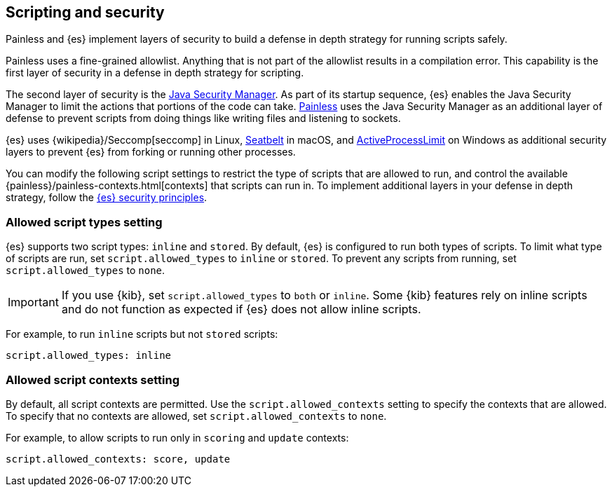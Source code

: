[[modules-scripting-security]]
== Scripting and security
Painless and {es} implement layers of security to build a defense in depth
strategy for running scripts safely.

Painless uses a fine-grained allowlist. Anything that is not part of the
allowlist results in a compilation error. This capability is the first layer of
security in a defense in depth strategy for scripting.

The second layer of security is the https://www.oracle.com/java/technologies/javase/seccodeguide.html[Java Security Manager]. As part of its startup
sequence, {es} enables the Java Security Manager to limit the actions that
portions of the code can take. <<modules-scripting-painless,Painless>> uses 
the Java Security Manager as an additional layer of defense to prevent scripts 
from doing things like writing files and listening to sockets.

{es} uses
{wikipedia}/Seccomp[seccomp] in Linux,
https://www.chromium.org/developers/design-documents/sandbox/osx-sandboxing-design[Seatbelt]
in macOS, and
https://msdn.microsoft.com/en-us/library/windows/desktop/ms684147[ActiveProcessLimit]
on Windows as additional security layers to prevent {es} from forking or 
running other processes.

You can modify the following script settings to restrict the type of scripts
that are allowed to run, and control the available 
{painless}/painless-contexts.html[contexts] that scripts can run in. To
implement additional layers in your defense in depth strategy, follow the 
<<es-security-principles,{es} security principles>>.

[[allowed-script-types-setting]]
[discrete]
=== Allowed script types setting

{es} supports two script types: `inline` and `stored`. By default, {es} is 
configured to run both types of scripts. To limit what type of scripts are run, 
set `script.allowed_types` to `inline` or `stored`. To prevent any scripts from 
running, set `script.allowed_types` to `none`.

IMPORTANT: If you use {kib}, set `script.allowed_types` to `both` or `inline`.
Some {kib} features rely on inline scripts and do not function as expected
if {es} does not allow inline scripts.

For example, to run `inline` scripts but not `stored` scripts:

[source,yaml]
----
script.allowed_types: inline
----

[[allowed-script-contexts-setting]]
[discrete]
=== Allowed script contexts setting

By default, all script contexts are permitted. Use the `script.allowed_contexts`
setting to specify the contexts that are allowed. To specify that no contexts
are allowed, set `script.allowed_contexts` to `none`.

For example, to allow scripts to run only in `scoring` and `update` contexts:

[source,yaml]
----
script.allowed_contexts: score, update
----

